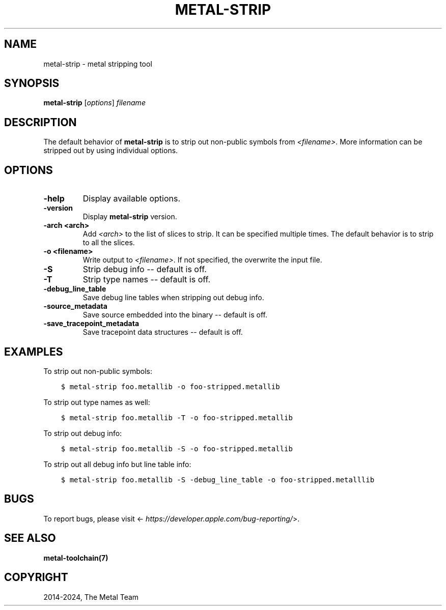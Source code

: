 .\" Man page generated from reStructuredText.
.
.
.nr rst2man-indent-level 0
.
.de1 rstReportMargin
\\$1 \\n[an-margin]
level \\n[rst2man-indent-level]
level margin: \\n[rst2man-indent\\n[rst2man-indent-level]]
-
\\n[rst2man-indent0]
\\n[rst2man-indent1]
\\n[rst2man-indent2]
..
.de1 INDENT
.\" .rstReportMargin pre:
. RS \\$1
. nr rst2man-indent\\n[rst2man-indent-level] \\n[an-margin]
. nr rst2man-indent-level +1
.\" .rstReportMargin post:
..
.de UNINDENT
. RE
.\" indent \\n[an-margin]
.\" old: \\n[rst2man-indent\\n[rst2man-indent-level]]
.nr rst2man-indent-level -1
.\" new: \\n[rst2man-indent\\n[rst2man-indent-level]]
.in \\n[rst2man-indent\\n[rst2man-indent-level]]u
..
.TH "METAL-STRIP" "1" "July 10, 2024" "32023" "Metal"
.SH NAME
metal-strip \- metal stripping tool
.SH SYNOPSIS
.sp
\fBmetal\-strip\fP [\fIoptions\fP] \fIfilename\fP
.SH DESCRIPTION
.sp
The default behavior of \fBmetal\-strip\fP is to strip out non\-public
symbols from \fI<filename>\fP\&. More information can be stripped out by using
individual options.
.SH OPTIONS
.INDENT 0.0
.TP
.B \-help
Display available options.
.UNINDENT
.INDENT 0.0
.TP
.B \-version
Display \fBmetal\-strip\fP version.
.UNINDENT
.INDENT 0.0
.TP
.B \-arch <arch>
Add \fI<arch>\fP to the list of slices to strip. It can be specified
multiple times. The default behavior is to strip to all the slices.
.UNINDENT
.INDENT 0.0
.TP
.B \-o <filename>
Write output to \fI<filename>\fP\&. If not specified, the overwrite the input file.
.UNINDENT
.INDENT 0.0
.TP
.B \-S
Strip debug info \-\- default is off.
.UNINDENT
.INDENT 0.0
.TP
.B \-T
Strip type names \-\- default is off.
.UNINDENT
.INDENT 0.0
.TP
.B \-debug_line_table
Save debug line tables when stripping out debug info.
.UNINDENT
.INDENT 0.0
.TP
.B \-source_metadata
Save source embedded into the binary \-\- default is off.
.UNINDENT
.INDENT 0.0
.TP
.B \-save_tracepoint_metadata
Save tracepoint data structures \-\- default is off.
.UNINDENT
.SH EXAMPLES
.sp
To strip out non\-public symbols:
.INDENT 0.0
.INDENT 3.5
.sp
.nf
.ft C
$ metal\-strip foo.metallib \-o foo\-stripped.metallib
.ft P
.fi
.UNINDENT
.UNINDENT
.sp
To strip out type names as well:
.INDENT 0.0
.INDENT 3.5
.sp
.nf
.ft C
$ metal\-strip foo.metallib \-T \-o foo\-stripped.metallib
.ft P
.fi
.UNINDENT
.UNINDENT
.sp
To strip out debug info:
.INDENT 0.0
.INDENT 3.5
.sp
.nf
.ft C
$ metal\-strip foo.metallib \-S \-o foo\-stripped.metallib
.ft P
.fi
.UNINDENT
.UNINDENT
.sp
To strip out all debug info but line table info:
.INDENT 0.0
.INDENT 3.5
.sp
.nf
.ft C
$ metal\-strip foo.metallib \-S \-debug_line_table \-o foo\-stripped.metalllib
.ft P
.fi
.UNINDENT
.UNINDENT
.SH BUGS
.sp
To report bugs, please visit <\fI\%https://developer.apple.com/bug\-reporting/\fP>.
.SH SEE ALSO
.sp
\fBmetal\-toolchain(7)\fP
.SH COPYRIGHT
2014-2024, The Metal Team
.\" Generated by docutils manpage writer.
.
